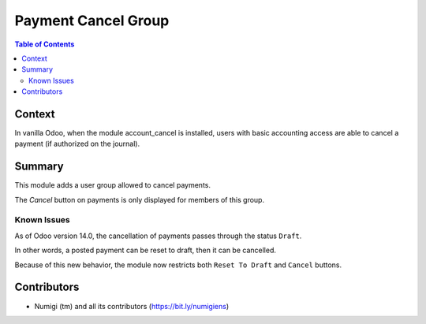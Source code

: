 Payment Cancel Group
====================

.. contents:: Table of Contents

Context
-------
In vanilla Odoo, when the module account_cancel is installed, users with basic accounting access
are able to cancel a payment (if authorized on the journal).

.. image:: static/description/payment_cancel_button.png

Summary
-------
This module adds a user group allowed to cancel payments.

.. image:: static/description/user_form.png

The `Cancel` button on payments is only displayed for members of this group.

Known Issues
~~~~~~~~~~~~
As of Odoo version 14.0, the cancellation of payments passes through the status ``Draft``.

In other words, a posted payment can be reset to draft, then it can be cancelled.

Because of this new behavior, the module now restricts both ``Reset To Draft`` and ``Cancel`` buttons.

Contributors
------------
* Numigi (tm) and all its contributors (https://bit.ly/numigiens)
